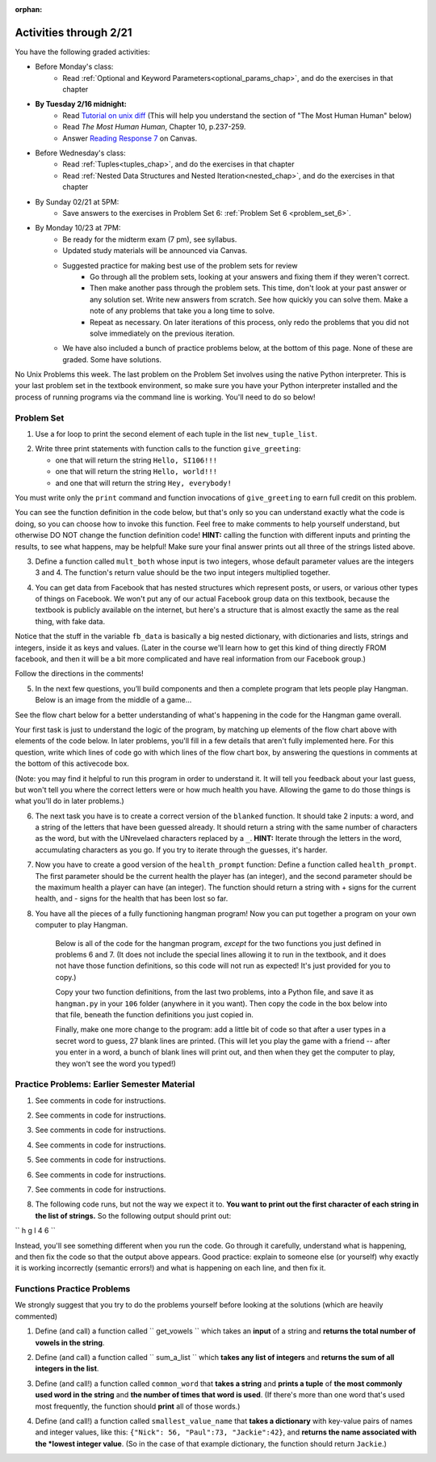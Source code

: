 :orphan:

..  Copyright (C) Paul Resnick.  Permission is granted to copy, distribute
    and/or modify this document under the terms of the GNU Free Documentation
    License, Version 1.3 or any later version published by the Free Software
    Foundation; with Invariant Sections being Forward, Prefaces, and
    Contributor List, no Front-Cover Texts, and no Back-Cover Texts.  A copy of
    the license is included in the section entitled "GNU Free Documentation
    License".

.. highlight:: python
    :linenothreshold: 500


Activities through 2/21
=======================

You have the following graded activities:

* Before Monday's class:
    * Read :ref:`Optional and Keyword Parameters<optional_params_chap>`, and do the exercises in that chapter

* **By Tuesday 2/16 midnight:**
    * Read `Tutorial on unix diff <http://www.computerhope.com/unix/udiff.htm>`_ (This will help you understand the section of "The Most Human Human" below)
    * Read *The Most Human Human*, Chapter 10, p.237-259.
    * Answer `Reading Response 7 <https://umich.instructure.com/courses/48961/assignments/57683>`_ on Canvas.

.. usageassignment:: prep_11
    :chapters: OptionalAndKeywordParameters
    :assignment_name: Prep a11
    :deadline: 2016-02-16 21:30:00
    :pct_required: 80
    :points: 50

* Before Wednesday's class:
   * Read :ref:`Tuples<tuples_chap>`, and do the exercises in that chapter
   * Read :ref:`Nested Data Structures and Nested Iteration<nested_chap>`, and do the exercises in that chapter

.. usageassignment:: prep_12
    :chapters: Tuples, NestedData
    :assignment_name: Prep a12
    :deadline: 2016-02-18 21:30:00
    :pct_required: 80
    :points: 50

* By Sunday 02/21 at 5PM:
   * Save answers to the exercises in Problem Set 6: :ref:`Problem Set 6 <problem_set_6>`. 

* By Monday 10/23 at 7PM:
   * Be ready for the midterm exam (7 pm), see syllabus.

   * Updated study materials will be announced via Canvas.

   * Suggested practice for making best use of the problem sets for review
      * Go through all the problem sets, looking at your answers and fixing them if they weren't correct.
      * Then make another pass through the problem sets. This time, don't look at your past answer or any solution set. Write new answers from scratch. See how quickly you can solve them. Make a note of any problems that take you a long time to solve.
      * Repeat as necessary. On later iterations of this process, only redo the problems that you did not solve immediately on the previous iteration.

   * We have also included a bunch of practice problems below, at the bottom of this page. None of these are graded. Some have solutions.

.. _unix_pset6:

No Unix Problems this week. The last problem on the Problem Set involves using the native Python interpreter. This is your last problem set in the textbook environment, so make sure you have your Python interpreter installed and the process of running programs via the command line is working. You'll need to do so below!

Problem Set
-----------

.. _problem_set_6:


1. Use a for loop to print the second element of each tuple in the list ``new_tuple_list``.

.. activecode:: ps_6_1

      new_tuple_list = [(1,2),(4, "umbrella"),("chair","hello"),("soda",56.2)]

2. Write three print statements with function calls to the function ``give_greeting``:

   * one that will return the string ``Hello, SI106!!!``
   * one that will return the string ``Hello, world!!!``
   * and one that will return the string ``Hey, everybody!``

You must write only the ``print`` command and function invocations of ``give_greeting`` to earn full credit on this problem.

You can see the function definition in the code below, but that's only so you can understand exactly what the code is doing, so you can choose how to invoke this function. Feel free to make comments to help yourself understand, but otherwise DO NOT change the function definition code! **HINT:** calling the function with different inputs and printing the results, to see what happens, may be helpful! Make sure your final answer prints out all three of the strings listed above.

.. activecode:: ps_5_6

   def give_greeting(greet_word="Hello",name="SI106",num_exclam=3):
      final_string = greet_word + ", " + name + "!"*num_exclam
      return final_string

   #### DO NOT change the function definition above this line (OK to add comments)

   # Write your three function calls below

   ====

   import test
   print "\n---\n\n"
   print "There are no tests for this problem -- check your output."


3. Define a function called ``mult_both`` whose input is two integers, whose default parameter values are the integers 3 and 4. The function's return value should be the two input integers multiplied together.

.. activecode:: ps_5_7

   # Write your code here

   ====

   import test
   print "\n---\n\n"
   print "Testing whether your function works as expected (calling the function mult_both)"
   try:
      test.testEqual(mult_both(), 12)
      test.testEqual(mult_both(5,10), 50)
   except:
      print "mult_both not defined or yields an error when invoked"



4. You can get data from Facebook that has nested structures which represent posts, or users, or various other types of things on Facebook. We won't put any of our actual Facebook group data on this textbook, because the textbook is publicly available on the internet, but here's a structure that is almost exactly the same as the real thing, with fake data.

Notice that the stuff in the variable ``fb_data`` is basically a big nested dictionary, with dictionaries and lists, strings and integers, inside it as keys and values. (Later in the course we'll learn how to get this kind of thing directly FROM facebook, and then it will be a bit more complicated and have real information from our Facebook group.)

Follow the directions in the comments!

.. activecode:: ps_6_2

      # First, look through the data structure saved in the variable fb_data to get a sense for it.

      fb_data = {
         "data": [
          {
            "id": "2253324325325123432madeup", 
            "from": {
              "id": "23243152523425madeup", 
              "name": "Jane Smith"
            }, 
            "to": {
              "data": [
                {
                  "name": "Your Facebook Group", 
                  "id": "432542543635453245madeup"
                }
              ]
            }, 
            "message": "This problem might use the accumulation pattern, like many problems do", 
            "type": "status", 
            "created_time": "2014-10-03T02:07:19+0000", 
            "updated_time": "2014-10-03T02:07:19+0000"
          }, 
         
          {
            "id": "2359739457974250975madeup", 
            "from": {
              "id": "4363684063madeup", 
              "name": "John Smythe"
            }, 
            "to": {
              "data": [
                {
                  "name": "Your Facebook Group", 
                  "id": "432542543635453245madeup"
                }
              ]
            }, 
            "message": "Here is a fun link about programming", 
            "type": "status", 
            "created_time": "2014-10-02T20:12:28+0000", 
            "updated_time": "2014-10-02T20:12:28+0000"
          }]
         }

      # Here are some questions to help you. We won't grade your
      # answers to these questions, but we suggest that you write
      # them in the code as comments. They may help you think through
      # this big nested data structure. Test your answers using
      # print statements.
      
      # What type is the structure saved in the variable fb_data?
      # What type does the expression fb_data["data"] evaluate to?
      # What about fb_data["data"][1]?
      # What about fb_data["data"][0]["from"]?
      # What about fb_data["data"][0]["id"]?

      # Now write a line of code to assign the value of the first 
      # message ("This problem might...") from the big fb_data data
      # structure to a variable called first_message. Do not hard code your answer! 
      # (That means, write it in terms of fb_data, so that it would work
      # with any content stored in the variable fb_data which has
      # the same structure as that of the fb_data we gave you.)

      # Write a second line of code to assign the value of the name of the second person who posted ("John Smythe") to a variable called second_name. Do not hard code your answer!


      ====

      import test
      print "testing whether variables first_message and second_name were set correctly"
      try:
         test.testEqual(first_message,fb_data["data"][0]["message"])
         test.testEqual(second_name,fb_data["data"][1]["from"]["name"])
      except:
         print "first_message not defined, or fb_data was changed"


5. In the next few questions, you’ll build components and then a complete program that lets people play Hangman. Below is an image from the middle of a game...

.. image:: Figures/HangmanSample.JPG

See the flow chart below for a better understanding of what's happening in the code for the Hangman game overall.

.. image:: Figures/HangmanFlowchart.jpg

Your first task is just to understand the logic of the program, by matching up elements of the flow chart above with elements of the code below. In later problems, you'll fill in a few details that aren't fully implemented here.  For this question, write which lines of code go with which lines of the flow chart box, by answering the questions in comments at the bottom of this activecode box. 

(Note: you may find it helpful to run this program in order to understand it. It will tell you feedback about your last guess, but won't tell you where the correct letters were or how much health you have. Allowing the game to do those things is what you'll do in later problems.)

.. activecode:: ps_6_3

  def blanked(word, guesses):
      return "blanked word"

  def health_prompt(x, y):
      return "health prompt"

  def game_state_prompt(txt ="Nothing", h = 6, m_h = 6, word = "HELLO", guesses = ""):
      res = "\n" + txt + "\n"
      res = res + health_prompt(h, m_h) + "\n"
      if guesses != "":
          res = res + "Guesses so far: " + guesses.upper() + "\n"
      else:
          res = res + "No guesses so far" + "\n"
          res = res + "Word: " + blanked(word, guesses) + "\n"

      return(res)

  def main():
      max_health = 3
      health = max_health
      secret_word = raw_input("What's the word to guess? (Don't let the player see it!)")
      secret_word = secret_word.upper() # everything in all capitals to avoid confusion
      guesses_so_far = ""
      game_over = False

      feedback = "let's get started"

      # Now interactively ask the user to guess
      while not game_over:
          prompt = game_state_prompt(feedback, health, max_health, secret_word, guesses_so_far)
          next_guess = raw_input(prompt)
          next_guess = next_guess.upper()
          feedback = ""
          if len(next_guess) != 1:
              feedback = "I only understand single letter guesses. Please try again."
          elif next_guess in guesses_so_far:
              feedback = "You already guessed that"
          else:
              guesses_so_far = guesses_so_far + next_guess
              if next_guess in secret_word:
                  if blanked(secret_word, guesses_so_far) == secret_word:
                      feedback = "Congratulations"
                      game_over = True
                  else:
                      feedback = "Yes, that letter is in the word"
              else: # next_guess is not in the word secret_word
                  feedback = "Sorry, " + next_guess + " is not in the word."
                  health = health - 1
                  if health <= 0:
                      feedback = " Waah, waah, waah. Game over."
                      game_over= True
  
      print(feedback)
      print("The word was..." + secret_word)

  import sys #don't worry about this line; you'll understand it next week
  sys.setExecutionLimit(60000)     # let the game take up to a minute, 60 * 1000 milliseconds
  main()

  # What line(s) of code do what's mentioned in box 1?

  # What line(s) of code do what's mentioned in box 2?

  # What line(s) of code do what's mentioned in box 3?

  # What line(s) of code do what's mentioned in box 4?

  # What line(s) of code do what's mentioned in box 5?

  # What line(s) of code do what's mentioned in box 6?

  # What line(s) of code do what's mentioned in box 7?

  # What line(s) of code do what's mentioned in box 8?

  # What line(s) of code do what's mentioned in box 9?

  # What line(s) of code do what's mentioned in box 10?

  # What line(s) of code do what's mentioned in box 11?

         
6. The next task you have is to create a correct version of the ``blanked`` function. It should take 2 inputs: a word, and a string of the letters that have been guessed already. It should return a string with the same number of characters as the word, but with the UNrevelaed characters replaced by a ``_``. **HINT:** Iterate through the letters in the word, accumulating characters as you go. If you try to iterate through the guesses, it's harder.

.. activecode:: ps_6_4

         
    # Sample calls to this function
    # (Remember, these won't work until you define the function blanked)
    print blanked("hello", "elj")
    #should output _ell_
    print blanked("almost","amsvr")
    # should output a_m_s_ 


    ====

    import test
    try:
        print "testing blanking of hello when e,l, and j have been guessed"
        test.testEqual(blanked("hello", "elj"), "_ell_")
        print "testing blanking of hello when nothing has been guessed"
        test.testEqual(blanked("hello", ""), "_____")
        print "testing blanking of ground when r and n have been guessed"
        test.testEqual(blanked("ground", "rn"), "_r__n_")
        print "testing blanking of almost when all the letters have been guessed"
        test.testEqual(blanked("almost","vrnalmqpost"),"blanked")
    except:
        print "The function blanked has not been defined yet or has an error."


7. Now you have to create a good version of the ``health_prompt`` function: Define a function called ``health_prompt``. The first parameter should be the current health the player has (an integer), and the second parameter should be the maximum health a player can have (an integer). The function should return a string with + signs for the current health, and - signs for the health that has been lost so far.

.. activecode:: ps_6_5

    # Define your function here.




    # Sample invocations of the function.

    print health_prompt(3, 7)
    #this statement should produce the output
    #health: +++----

    print health_prompt(0, 4)
    #this statement should produce the output
    #health: ----

    ====

    import test
    try:
        print "testing health_prompt(3, 7)"
        test.testEqual(health_prompt(3,7), "+++----")
        print "testing health_prompt(0, 4)"
        test.testEqual(health_prompt(0, 4), "----")
        print "testing health_prompt(5,5)"
        test.testEqual(health_prompt(5,5) "+++++")
    except:
        print "The function health_prompt is not defined or has an error"

   
8. You have all the pieces of a fully functioning hangman program! Now you can put together a program on your own computer to play Hangman.

	Below is all of the code for the hangman program, *except* for the two functions you just defined in problems 6 and 7. (It does not include the special lines allowing it to run in the textbook, and it does not have those function definitions, so this code will not run as expected! It's just provided for you to copy.)

	Copy your two function definitions, from the last two problems, into a Python file, and save it as ``hangman.py`` in your ``106`` folder (anywhere in it you want). Then copy the code in the box below into that file, beneath the function definitions you just copied in.

	Finally, make one more change to the program: add a little bit of code so that after a user types in a secret word to guess, 27 blank lines are printed. (This will let you play the game with a friend -- after you enter in a word, a bunch of blank lines will print out, and then when they get the computer to play, they won't see the word you typed!)


.. activecode:: ps_6_6
   
    def game_state_prompt(txt ="Nothing", h = 6, m_h = 6, word = "HELLO", guesses = ""):
        res = "\n" + txt + "\n"
        res = res + health_prompt(h, m_h) + "\n"
        if guesses != "":
            res = res + "Guesses so far: " + guesses.upper() + "\n"
        else:
            res = res + "No guesses so far" + "\n"
        res = res + "Word: " + blanked(word, guesses) + "\n"
 
        return(res)

    def main():
        max_health = 3
        health = max_health
        secret_word = raw_input("What's the word to guess? (Don't let the player see it!)")
        secret_word = secret_word.upper() # everything in all capitals to avoid confusion
        guesses_so_far = ""
        game_over = False

        feedback = "let's get started"

        # Now interactively ask the user to guess
        while not game_over:
            prompt = game_state_prompt(feedback, health, max_health, secret_word, guesses_so_far)
            next_guess = raw_input(prompt)
            next_guess = next_guess.upper()
            feedback = ""
            if len(next_guess) != 1:
                feedback = "I only understand single letter guesses. Please try again."
            elif next_guess in guesses_so_far:
                feedback = "You already guessed that"
            else:
                guesses_so_far = guesses_so_far + next_guess
                if next_guess in secret_word:
                    if blanked(secret_word, guesses_so_far) == secret_word:
                        feedback = "Congratulations"
                        game_over = True
                    else:
                        feedback = "Yes, that letter is in the word"
                else: # next_guess is not in the word secret_word
                    feedback = "Sorry, " + next_guess + " is not in the word."
                    health = health - 1
                    if health <= 0:
                        feedback = " Waah, waah, waah. Game over."
                        game_over= True

        print(feedback)
        print("The word was..." + secret_word)

    main()




Practice Problems: Earlier Semester Material
--------------------------------------------

1. See comments in code for instructions.

.. actex:: rv_1_1

   s = "supercalifragilisticexpialidocious"
   # How many characters are in string s? Write code to print the answer.


   # How many vowels are in string s? Write code to print the answer.


   lp = ["hello","arachnophobia","lamplighter","inspirations","ice","amalgamation","programming","Python"]
   # How many characters are in each element of list lp?
   # Write code to print the length (number of characters) of each element of the list on a separate line.
   ## Do NOT write 8+ lines of code to do this.

   # The output you get should be:
   # 5
   # 13
   # 11
   # 12
   # 3
   # 12
   # 11
   # 6

2. See comments in code for instructions.

.. activecode:: rv_1_2

   ic = 93252759253293024
   # What is the value if you add 5 to the integer in ic?

   dcm = [9, 4, 67, 89, 98324, 23, 34, 67, 89, 34, 56, 67, 90, 3242, 9893, 5]
   # add 14 to each element of the list dcm and print out the result from each computation

   # The output you get should be:
   # 23
   # 18
   # 81
   # 103
   # 98338
   # 37
   # 48
   # 81
   # 103
   # 48
   # 70
   # 81
   # 104
   # 3256
   # 9907
   # 19

3. See comments in code for instructions.

.. activecode:: rv_1_3

   pl = "keyboard smashing: sdgahgkslghgisaoghdwkltewighigohdjdslkfjisdoghkshdlfkdjgdshglsdkfdsgkldhfkdlsfhdsklghdskgdlhgsdklghdsgkdslghdskglsdgkhdskfls"
   # What is the last character of the string value in the variable pl? Find it and print it. Do not hard code (this should work no matter what string value pl has).

   plts = ["sdsagdsal","sdadfsfsk","dsgsafsal","tomorrow","cooperative","sdgadtx","289,670,452","!)?+)_="]
   # What is the last character of each element in the list plts?
   # Print the last character of each element in the list on a separate line.
   # HINT: You should NOT have to count the length of any of these strings manually/by yourself.

   # Your output should be:
   # l
   # k
   # l
   # w
   # e
   # x
   # 2
   # =


4. See comments in code for instructions.

.. activecode:: rv_1_4

   bz = "elementary, my dear watson"
   # Write code to print the fifth character of string bz.
   # Your output should be:
   # e

   # Write code to print the seventh character of string bz.
   # Your output should be:
   # t

5. See comments in code for instructions.

.. activecode:: rv_1_5

   nm = "Irene"
   # write code to print out the string "Why hello, Irene" using the variable nm.


   hlt = ['mycroft','Lestrade','gregson','sherlock','Joan','john','holmes','mrs hudson']
   # Write code to print "Nice to meet you," in front of each element in list hlt on a separate line.

   # Your output should look like:
   # Nice to meet you, mycroft
   # Nice to meet you, Lestrade
   # Nice to meet you, gregson
   # Nice to meet you, sherlock
   # Nice to meet you, Joan
   # Nice to meet you, john
   # Nice to meet you, holmes
   # Nice to meet you, mrs hudson


6. See comments in code for instructions.

.. activecode:: rv_1_6

   z = True
   # Write code to print the type of the value in the variable z.

   ab = 45.6
   # Write code to print the type of the value in the variable ab.


7. See comments in code for instructions.

.. activecode:: rv_1_7

   fancy_tomatoes = ["hello", 6, 4.24, 8, 20, "newspaper", True, "goodbye", "False", False, 5967834, "6578.31"]

   # Write code to print the length of the list fancy_tomatoes.


   # Write code to print out each element of the list fancy_tomatoes on a separate line.
   # (You can do this in just 2 lines of code!)

   # Your output should look like:
   # hello
   # 6
   # 4.24
   # 8
   # 20
   # newspaper
   # True
   # goodbye
   # False
   # False
   # 5967834
   # 6578.31


   # Now write code to print out the type of each element of the list fancy_tomatoes on a separate line.

   # Your output should look like:
   # <type 'str'>
   # <type 'int'>
   # <type 'float'>
   # <type 'int'>
   # <type 'int'>
   # <type 'str'>
   # <type 'bool'>
   # <type 'str'>
   # <type 'str'>
   # <type 'bool'>
   # <type 'int'>
   # <type 'str'>

8. The following code runs, but not the way we expect it to. **You want to print out the first character of each string in the list of strings.** So the following output should print out:

``
h
g
l
4
6
``

Instead, you'll see something different when you run the code. Go through it carefully, understand what is happening, and then fix the code so that the output above appears. Good practice: explain to someone else (or yourself) why exactly it is working incorrectly (semantic errors!) and what is happening on each line, and then fix it.

.. activecode:: rv_1_8

   list_of_strings = ["hello","goodbye","lampshade","45","63"]
   for i in list_of_strings:
       if i in list_of_strings:
           print list_of_strings[0]



Functions Practice Problems
---------------------------

We strongly suggest that you try to do the problems yourself before looking at the solutions (which are heavily commented)

1. Define (and call) a function called `` get_vowels `` which takes an **input** of a string and **returns the total number of vowels in the string**.

.. tabbed:: func_review_1

  .. tab:: Problem

      .. actex:: fr_1

          # Write your code here!


          # Here's a sample function call.
          print get_vowels("Hello all") # This should print: 3

  .. tab:: Solution

      .. actex:: fr_1a

          def get_vowels(s):
              vowels = "aeiou"
              total = 0
              for v in vowels:
                  total += s.count(v)
              return total

          print get_vowels("Hello all")

2. Define (and call) a function called `` sum_a_list `` which **takes any list of integers** and **returns the sum of all integers in the list**.

.. tabbed:: func_review_2

  .. tab:: Problem

      .. actex:: fr_2

          # Write your code here!


          # Here's a sample function call.
          print sum_a_list([1,4,7,5]) # this should print: 17

          # Extra practice:
          # how would you change this function just a LITTLE
          # so that the function could also take a string of digits
          # and return the sum of all those digits.
          # (Hint: to do this, you only have to type 5 more characters.)

  .. tab:: Solution

      .. actex:: fr_2a

          def sum_a_list(lt): # function definition statement with one parameter
              tot = 0 # intiialize accumulator to 0
              for i in lt: # iterate over the list that is passed in to the function
                  tot = tot + i # each time you get to a new integer in the list, add that integer to the accumulator
              return tot # the for loop is over, so outdent and return the accumulator from the function

          print sum_a_list([1,4,7,5]) # call the function, and print out the result with a print statement

          # Here's the version of the function that will work
          #   for EITHER a list of integers or a string of digits
          def sum_a_list_or_digitstring(lt):
              tot = 0
              for i in lt:
                  tot = tot + int(i)
              return tot

          print sum_a_list_or_digitstring("1475")


3. Define (and call!) a function called ``common_word`` that **takes a string** and **prints a tuple** of **the most commonly used word in the string** and **the number of times that word is used**. (If there's more than one word that's used most frequently, the function should **print** all of those words.)

.. tabbed:: func_review_3

  .. tab:: Problem

      .. actex:: fr_3

          # Write your code here!


          # Here's a sample function call.
          common_word("hello hello hello is what they said to the class!") # should print: hello


          # For extra practice: you've done something like this before --
          # how would you change this function to print the LONGEST word in the string?



  .. tab:: Solution

      .. actex:: fr_3a

          def common_word(s):
              d = {}
              sp = s.split() # split my string by whitespace, so into 'words'
              for w in sp:
                  if w in d:
                      d[w] = d[w] + 1
                  else:
                      d[w] = 1
              kys = d.keys() # get all the keys from the dict you built, in a list
              most_common = kys[0] # start at the beginning of the list -- this is the most common so far!
              for k in d: # go through the keys in the dictionary
                  if d[k] > d[most_common]: # if the value of the key is bigger than the value of the most common key SO FAR, then you have a new most common key so far
                      most_common = k # so reassign the most_common key
              for ky in d: # now that we know the value of the most common key, go through the keys of the dictionary again
                  if d[ky] == d[most_common]: # for every key that has the same value as the most common one
                      print ky, d[ky] # print the key and its value
                      # note that we do NOT return anything here!
                      # because we asked to print stuff out

          common_word("hello hello hello is what they said to the class!") # should print: hello

          # Think further: what would happen if you put a return statement where that print statement is? why wouldn't that work?


4. Define (and call!) a function called ``smallest_value_name`` that **takes a dictionary** with key-value pairs of names and integer values, like this: ``{"Nick": 56, "Paul":73, "Jackie":42}``, and **returns the name associated with the *lowest integer value**. (So in the case of that example dictionary, the function should return ``Jackie``.)

.. tabbed:: func_review_4

  .. tab:: Problem

      .. actex:: fr_4

          # Write your code here!

          # Here's a sample call
          df = {"Nick": 56, "Paul":73, "Jackie":42}
          print smallest_value_name(df) # should print: Jackie

  .. tab:: Solution

      .. actex:: fr_4a

          # Here's one solution
          def smallest_value_name(d):
              kys = d.keys() # returns a list of the keys in the dictionary d
              m = kys[0] # start off examining the first key in the list
              for k in kys: # for each key in the list of keys
                  if d[k] < d[m]: # if the value associated with that key is smaller than the value associated with the key saved in the variable m (the smallest so far)
                      m = k # then reassign m so it has the same value as this new key, k
              return m # when the loop is over, m contains the key that has the smallest value, so return that from the function!

          # Here's another solution
          def smallest_val_name_diff(d):
              its = d.items() # returns a list of tuples (key, value) in dictionary d and stores it in its
              tn = its[0]
              for t in its:
                  if t[1] < tn[1]:
                      tn = t
              return tn[0]

          # Sample calls of these solution functions
          d_new = {"Nick": 42, "Paul":73, "Jackie":57}
          print smallest_value_name(d_new) # should print Nick

          print smallest_val_name_diff(d_new)
          # both these calls above print Nick

